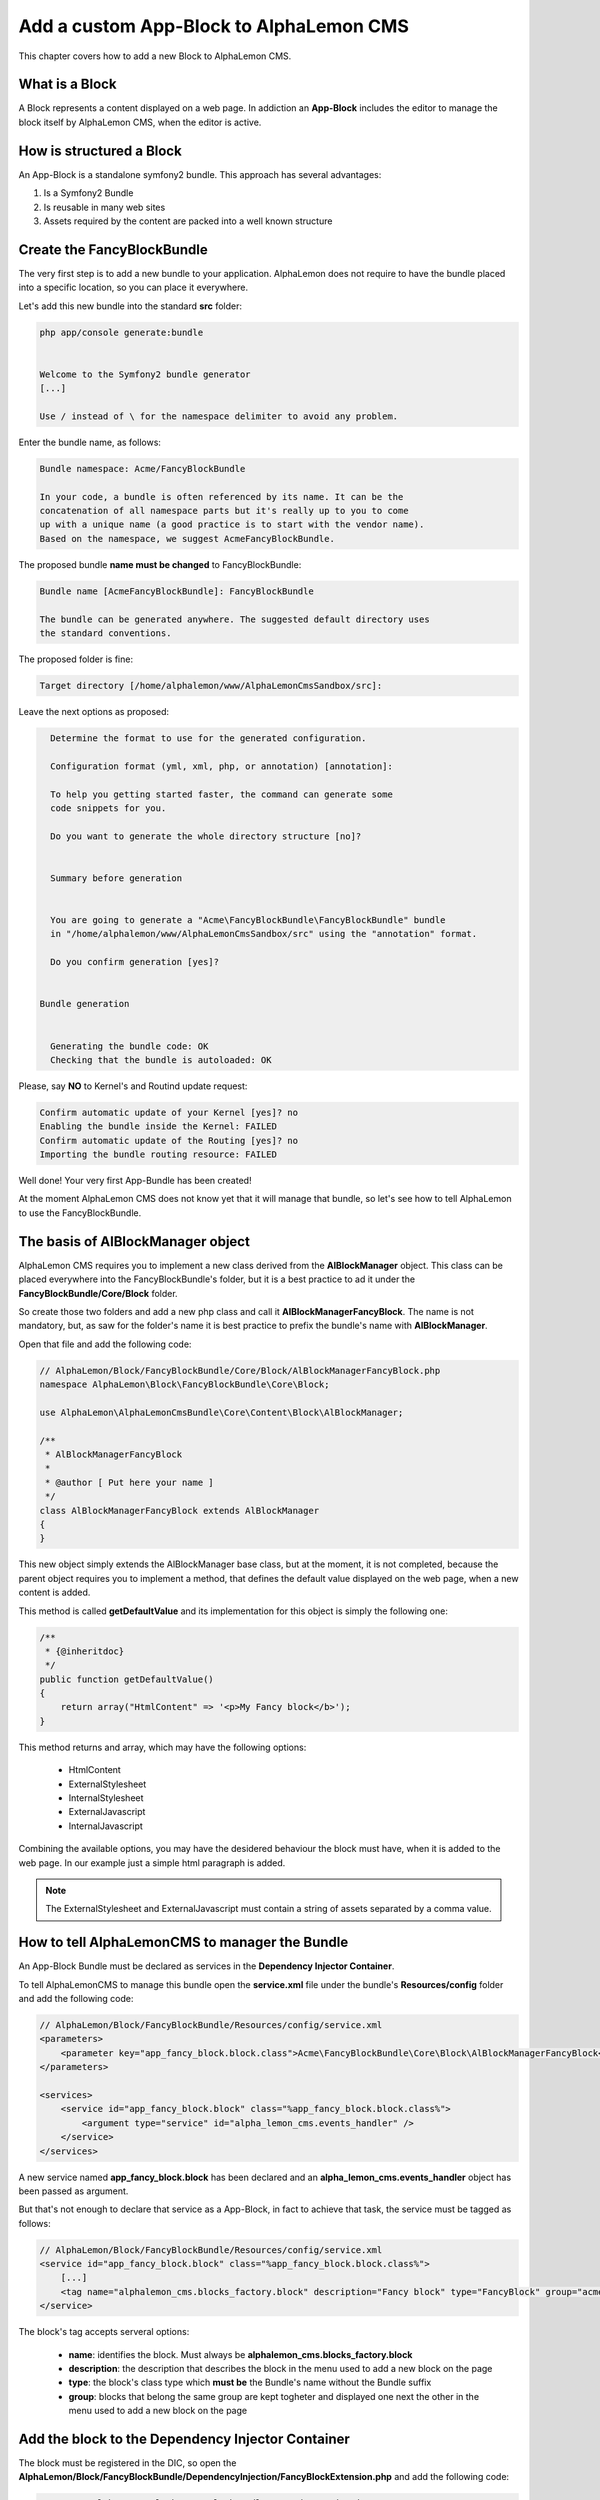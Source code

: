 Add a custom App-Block to AlphaLemon CMS
========================================

This chapter covers how to add a new Block to AlphaLemon CMS.

What is a Block
---------------

A Block represents a content displayed on a web page. In addiction an **App-Block** includes the editor to manage
the block itself by AlphaLemon CMS, when the editor is active.

How is structured a Block
-------------------------

An App-Block is a standalone symfony2 bundle. This approach has several advantages:

1. Is a Symfony2 Bundle
2. Is reusable in many web sites
3. Assets required by the content are packed into a well known structure

Create the FancyBlockBundle
---------------------------

The very first step is to add a new bundle to your application. AlphaLemon does not require to have the bundle placed
into a specific location, so you can place it everywhere.

Let's add this new bundle into the standard **src** folder:

.. code-block:: text

    php app/console generate:bundle


    Welcome to the Symfony2 bundle generator
    [...]

    Use / instead of \ for the namespace delimiter to avoid any problem.

Enter the bundle name, as follows:

.. code-block:: text

    Bundle namespace: Acme/FancyBlockBundle

    In your code, a bundle is often referenced by its name. It can be the
    concatenation of all namespace parts but it's really up to you to come
    up with a unique name (a good practice is to start with the vendor name).
    Based on the namespace, we suggest AcmeFancyBlockBundle.

The proposed bundle **name must be changed** to FancyBlockBundle:

.. code-block:: text

    Bundle name [AcmeFancyBlockBundle]: FancyBlockBundle

    The bundle can be generated anywhere. The suggested default directory uses
    the standard conventions.

The proposed folder is fine:

.. code-block:: text

    Target directory [/home/alphalemon/www/AlphaLemonCmsSandbox/src]:

Leave the next options as proposed:

.. code-block:: text

    Determine the format to use for the generated configuration.

    Configuration format (yml, xml, php, or annotation) [annotation]:

    To help you getting started faster, the command can generate some
    code snippets for you.

    Do you want to generate the whole directory structure [no]?


    Summary before generation


    You are going to generate a "Acme\FancyBlockBundle\FancyBlockBundle" bundle
    in "/home/alphalemon/www/AlphaLemonCmsSandbox/src" using the "annotation" format.

    Do you confirm generation [yes]?


  Bundle generation


    Generating the bundle code: OK
    Checking that the bundle is autoloaded: OK

Please, say **NO** to Kernel's and Routind update request:

.. code-block:: text

    Confirm automatic update of your Kernel [yes]? no
    Enabling the bundle inside the Kernel: FAILED
    Confirm automatic update of the Routing [yes]? no
    Importing the bundle routing resource: FAILED

Well done! Your very first App-Bundle has been created!

At the moment AlphaLemon CMS does not know yet that it will manage
that bundle, so let's see how to tell AlphaLemon to use the FancyBlockBundle.

The basis of AlBlockManager object
----------------------------------

AlphaLemon CMS requires you to implement a new class derived from the **AlBlockManager** object. This class can be placed everywhere
into the FancyBlockBundle's folder, but it is a best practice to ad it under the **FancyBlockBundle/Core/Block** folder.

So create those two folders and add a new php class and call it **AlBlockManagerFancyBlock**. The name is not mandatory, but, as
saw for the folder's name it is best practice to prefix the bundle's name with **AlBlockManager**.

Open that file and add the following code:

.. code-block:: php

    // AlphaLemon/Block/FancyBlockBundle/Core/Block/AlBlockManagerFancyBlock.php
    namespace AlphaLemon\Block\FancyBlockBundle\Core\Block;

    use AlphaLemon\AlphaLemonCmsBundle\Core\Content\Block\AlBlockManager;

    /**
     * AlBlockManagerFancyBlock
     *
     * @author [ Put here your name ]
     */
    class AlBlockManagerFancyBlock extends AlBlockManager
    {
    }

This new object simply extends the AlBlockManager base class, but at the moment, it is not completed,
because the parent object requires you to implement a method, that defines the default value displayed
on the web page, when a new content is added.

This method is called **getDefaultValue** and its implementation for this object is simply the following one:

.. code-block:: php

    /**
     * {@inheritdoc}
     */
    public function getDefaultValue()
    {
        return array("HtmlContent" => '<p>My Fancy block</b>');
    }

This method returns and array, which may have the following options:

    * HtmlContent
    * ExternalStylesheet
    * InternalStylesheet
    * ExternalJavascript
    * InternalJavascript

Combining the available options, you may have the desidered behaviour the block must have, when it is added to the
web page. In our example just a simple html paragraph is added.

.. note::

    The ExternalStylesheet and ExternalJavascript must contain a string of assets separated by a comma value.

How to tell AlphaLemonCMS to manager the Bundle
-----------------------------------------------

An App-Block Bundle must be declared as services in the **Dependency Injector Container**.

To tell AlphaLemonCMS to manage this bundle open the **service.xml** file under the bundle's **Resources/config** folder and add the following code:

.. code-block:: xml

    // AlphaLemon/Block/FancyBlockBundle/Resources/config/service.xml
    <parameters>
        <parameter key="app_fancy_block.block.class">Acme\FancyBlockBundle\Core\Block\AlBlockManagerFancyBlock</parameter>
    </parameters>

    <services>
        <service id="app_fancy_block.block" class="%app_fancy_block.block.class%">
            <argument type="service" id="alpha_lemon_cms.events_handler" />
        </service>
    </services>

A new service named **app_fancy_block.block** has been declared and an **alpha_lemon_cms.events_handler** object has been passed as argument.

But that's not enough to declare that service as a App-Block, in fact to achieve that task, the service must be tagged as follows:

.. code-block:: xml

    // AlphaLemon/Block/FancyBlockBundle/Resources/config/service.xml
    <service id="app_fancy_block.block" class="%app_fancy_block.block.class%">
        [...]
        <tag name="alphalemon_cms.blocks_factory.block" description="Fancy block" type="FancyBlock" group="acme_company" />
    </service>

The block's tag accepts serveral options:

    * **name**: identifies the block. Must always be **alphalemon_cms.blocks_factory.block**
    * **description**: the description that describes the block in the menu used to add a new block on the page
    * **type**: the block's class type which **must be** the Bundle's name without the Bundle suffix
    * **group**: blocks that belong the same group are kept togheter and displayed one next the other in the menu used to add a new block on the page

Add the block to the Dependency Injector Container
--------------------------------------------------
The block must be registered in the DIC, so open the **AlphaLemon/Block/FancyBlockBundle/DependencyInjection/FancyBlockExtension.php**
and add the following code:

.. code-block:: php

    namespace AlphaLemon\Block\FancyBlockBundle\DependencyInjection;

    use Symfony\Component\DependencyInjection\ContainerBuilder;
    use Symfony\Component\Config\FileLocator;
    use Symfony\Component\HttpKernel\DependencyInjection\Extension;
    use Symfony\Component\DependencyInjection\Loader;

    class FancyBlockBundle extends Extension
    {
        /**
        * {@inheritDoc}
        */
        public function load(array $configs, ContainerBuilder $container)
        {
            $configuration = new Configuration();
            $config = $this->processConfiguration($configuration, $configs);

            $loader = new Loader\XmlFileLoader($container, new FileLocator(__DIR__.'/../Resources/config'));
            $loader->load('services.xml');
        }
    }


Enabling the block
------------------

To have the bundle work, it must be enabled in the AppKernel class, so open your **AppKernel.php** and add the following code to the
**registerBundles** method:

.. code-block:: php

    //  app/AppKernel.php
    public function registerBundles()
    {
        $bundles = array(
            [...]
            new Acme\FancyBlockBundle\FancyBlockBundle(),
        );

        [...]
    }

To check if everything is right, open AlphaLemonCMS in your browser, enter in **Edit mode**, right click on a block and verify that
the **Fancy block** entry has been added to **Add** menu.

You made a great work since now, so, glad yourself and add the Fancy block to the page.

The editor
----------

If you were impatient and you clicked on the Fancy block, you got an error message. This because any editor for the Fancy block has not
been added yet.

Adding a new editor is really simple, if fact the only required thing to do is to add a new twig file that must live under the
**Resources/views** folder of the FancyBlockBundle, into a directory called **Block**. The file name must follow this convention:

.. code-block:: text

    **[bundle name without bundle suffix in lower case]_editor.html.twig**

Add the **fancyblock_editor.html.twig** file, then open it and add the following code to take advantage from the base editor that comes
with AlphaLemonCms:

.. code-block:: jinja

    //  AlphaLemon/Block/FancyBlockBundle/Resources/views/fancyblock_editor.html.twig
    {% extends 'AlphaLemonCmsBundle:Block:base_editor.html.twig' %}

The base editor can manage several aspects related to the content:

    * html (rich_editor / html_editor)
    * internal_javascript (internal_js)
    * internal_stylesheet (internal_css)
    * external_javascripts (external_js)
    * external_stylesheets (external_css)

To enable the editor you must add a parameter to the services configuration file:

.. code-block:: xml

    // AlphaLemon/Block/FancyBlockBundle/Resources/config/service.xml
    <parameter key="fancyblock_editor_settings" type="collection">
        <parameter key="rich_editor">true</parameter>
        <parameter key="external_js">true</parameter>
    </parameter>

That configuration enables both the editor to manage the html content as a rich editor and the editor to manage the external
javascripts. So you just combine those options to get the editor you need.

Custom editor
~~~~~~~~~~~~~

Sometimes you may need to add a custom editor. What you need to do is to **follow the naming conventions** exposed before, to correctly name
the editor, then add your custom code to the editor. And example could be this one:

.. code-block:: jinja

    {% extends 'AlphaLemonCmsBundle:Elfinder:media_library.html.twig' %}

    {% block init_script %}
    <script type="text/javascript" charset="utf-8">
        $(document).ready(function() {
            $('<div/>').dialogelfinder({
                url : frontController + 'backend/' + $('#al_available_languages').val() + '/al_elFinderMediaConnect',
                lang : 'en',
                width : 840,
                destroyOnClose : true,
                commandsOptions : {
                    getfile : {
                        onlyURL  : false,
                    }
                },
                handlers: {
                    destroy: function(event){ isEditorOpened = false;$('#al_editor_dialog').dialog('destroy').remove(); }
                },
                getFileCallback : function(file, fm) {
                    $('#al_file').val(file.path);
                    $('#al_file').EditBlock('HtmlContent');
                    $('#al_file').val('');
                }
            }).dialogelfinder('instance');
        });
    </script>
    {% endblock %}

which renders the ElFinder media library tool.

Share your App-Bundle
---------------------

The Bundle just created works at the moment but it could difficult to share it with the world. To achieve this job something must
be changed.

VCS
~~~

The very first thing you need is to put your code under a **VCS tool**. You may use whatever you want, but it's strongly suggested to
use **git** as VCS and `github`_ as remote repository.

The composer.json file
~~~~~~~~~~~~~~~~~~~~~~

The Bundle is shared is by `composer`_ an awesome package manager tool. If you don't know it or how it works, there
is a great documentation on their site which explains how to start with it.

Add a new composer.json file under the FancyBlockBundle folder and paste this code:

.. code-block:: text

    {
        "autoload": {
                "psr-0": { "AlphaLemon\\Block\\FancyBlockBundle": ""
            }
        },
        "target-dir" : "AlphaLemon/Block/FancyBlockBundle"
    }

By reading the code, you should have understood that something must be changed in Bundle's namespaces because the filesystem
structure will change when composer will install your App-Bundle, infact it will install the bundle under

.. code-block:: text

    [your repo name]/AlphaLemon/Block/FancyBlockBundle

If you come from this tutorial, you must rename all the namespaces created by the bundles generator wizard to reflect the new
namespace. When you will create your next App-Bundle you will enter the right values to avoid this step.

So, to rename the namespaces you may use an editor that will replace all the occourences of your old namespace to the new one:

.. code-block:: text

    old: Acme\FancyBlockBundle
    new: AlphaLemon\Block\FancyBlockBundle

Publish your Bundle to **github** then add the Bundle to `packagist`_ to let it be distributable by composer.
But there is abetter solution instead using packagist: you should email us to add your bundle to our packages system, to avoid
spamming packagist with bundles made for a specific application. So feel free to write at **info [aT] alphalemon [DoT] com** to have
your bundle managed by our packagist.


Autoload your bundle
~~~~~~~~~~~~~~~~~~~~

It's quite difficult to ask a user that uses AlphaLemon CMS and wants to try your Bundle to add it to the AppKernel file of his
application.

For this reason AlphaLemon takes advantage of the **BootstrapBundle** that takes care to autoload a bundle. This step is well
documented in the `BootstrapBundle`_ README file.

Learn for existing App-Bundles
------------------------------

There are several full working, well commented App-Blocks you may explore, to learn how to add advanced configuration to create a
great App-Bundle for AlphaLemon CMS.

.. _`github`: http://github.com
.. _`composer`: http://getcomposer.org
.. _`packagist`: http://packagist.org
.. _`BootstrapBundle`: http://github.com/alphalemon/bootstrapbundle

